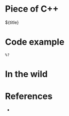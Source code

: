 * Piece of C++
:PROPERTIES:
:header-args:C++: :includes <iostream> <string>
:END:

${title}

* Code example

#+begin_src C++
  %?
#+end_src

* In the wild



* References

- 
